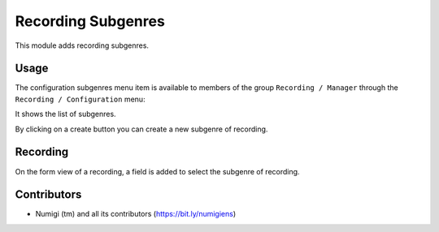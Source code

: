 Recording Subgenres
===================

This module adds recording subgenres.

Usage
-----

The configuration subgenres menu item is available to members of the group ``Recording / Manager``
through the ``Recording / Configuration`` menu:

It shows the list of subgenres.

.. image:: static/description/subgenres.png

By clicking on a create button you can create a new subgenre of recording.

Recording
---------
On the form view of a recording, a field is added to select the subgenre of recording.

.. image:: static/description/recording_form.png

Contributors
------------
* Numigi (tm) and all its contributors (https://bit.ly/numigiens)
